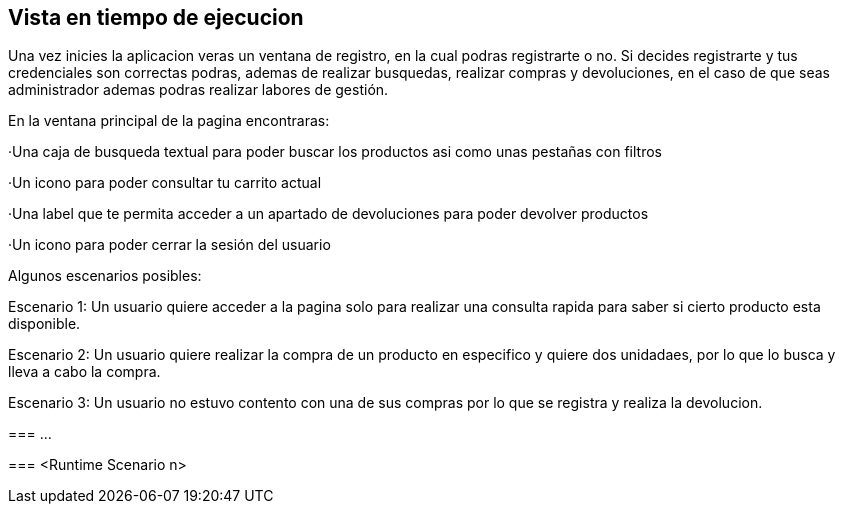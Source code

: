 [[section-runtime-view]]
== Vista en tiempo de ejecucion


[role="arc42help"]
****
Una vez inicies la aplicacion veras un ventana de registro, en la cual podras registrarte o no. Si decides registrarte y tus credenciales son correctas podras, ademas de 
realizar busquedas, realizar compras y devoluciones, en el caso de que seas administrador ademas podras realizar labores de gestión. 

En la ventana principal de la pagina encontraras:

·Una caja de busqueda textual para poder buscar los productos asi como unas pestañas con filtros

·Un icono para poder consultar tu carrito actual

·Una label que te permita acceder a un apartado de devoluciones para poder devolver productos

·Un icono para poder cerrar la sesión del usuario

Algunos escenarios posibles:

Escenario 1: Un usuario quiere acceder a la pagina solo para realizar una consulta rapida para saber si cierto producto esta disponible.

[6 Caso1]

Escenario 2: Un usuario quiere realizar la compra de un producto en especifico y quiere dos unidadaes, por lo que lo busca y lleva a cabo la compra.

[6 Caso2]

Escenario 3: Un usuario no estuvo contento con una de sus compras por lo que se registra y realiza la devolucion.

[6 Caso3]




=== ...

=== <Runtime Scenario n>
